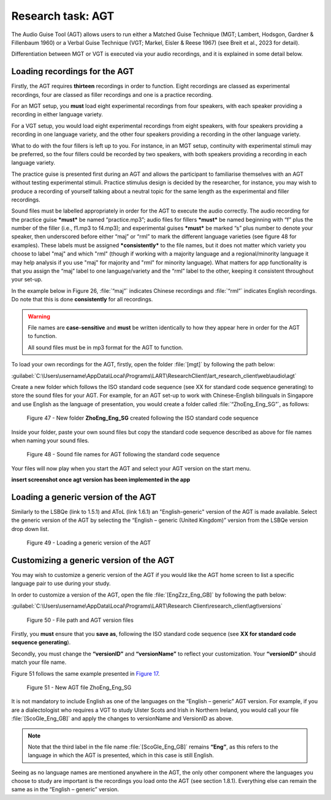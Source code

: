 Research task: AGT
===================

The Audio Guise Tool (AGT) allows users to run either a Matched Guise Technique (MGT; Lambert, Hodsgon, Gardner & Fillenbaum 1960) or a Verbal Guise Technique (VGT; Markel, Eisler & Reese 1967) (see Breit et al., 2023 for detail). 

Differentiation between MGT or VGT is executed via your audio recordings, and it is explained in some detail below.

Loading recordings for the AGT
------------------------------

Firstly, the AGT requires **thirteen** recordings in order to function. Eight recordings are classed as experimental recordings, four are classed as filler recordings and one is a practice recording.

For an MGT setup, you **must** load eight experimental recordings from four speakers, with each speaker providing a recording in either language variety.

For a VGT setup, you would load eight experimental recordings from eight speakers, with four speakers providing a recording in one language variety, and the other four speakers providing a recording in the other language variety.

What to do with the four fillers is left up to you. For instance, in an MGT setup, continuity with experimental stimuli may be preferred, so the four fillers could be recorded by two speakers, with both speakers providing a recording in each language variety.

The practice guise is presented first during an AGT and allows the participant to familiarise themselves with an AGT without testing experimental stimuli. Practice stimulus design is decided by the researcher, for instance,
you may wish to produce a recording of yourself talking about a neutral topic for the same length as the experimental and filler recordings.

Sound files must be labelled appropriately in order for the AGT to execute the audio correctly. The audio recording for the practice guise ***must*** be named “practice.mp3”; audio files for fillers ***must*** be named beginning with “f”  plus the number of the filler (i.e., f1.mp3 to f4.mp3);
and experimental guises ***must*** be marked “s” plus number to denote your speaker, then underscored before either “maj” or “rml” to mark the different language varieties (see figure 48 for examples). These labels must be assigned ***consistently*** to the file names, but it does not matter which variety you choose to label "maj" and which "rml" (though if working with a majority language and a regional/minority language it may help analysis if you use "maj" for majority and "rml" for minority language). What matters for app functionality is that you assign the “maj” label to one language/variety and the “rml” label to the other, keeping it consistent throughout your set-up.

In the example below in Figure 26, :file:`“maj”` indicates Chinese recordings and :file:`“rml”` indicates English recordings. Do note that this is done **consistently** for all recordings.

.. warning::
      File names are **case-sensitive** and **must** be written identically to how they appear here in order for the AGT to function.  
      
      All sound files must be in mp3 format for the AGT to function. 

To load your own recordings for the AGT, firstly, open the folder :file:`[mgt]` by following the path below: 

:guilabel:`C:\Users\username\AppData\Local\Programs\LART\ResearchClient\lart_research_client\web\audio\agt`

Create a new folder which follows the ISO standard code sequence (see XX for standard code sequence generating) to store the sound files for your AGT. For example, for an AGT set-up to work with Chinese-English bilinguals in Singapore
and use English as the language of presentation, you would create a folder called :file:`“ZhoEng_Eng_SG”`, as follows: 

.. figure:: figures/agtfigure26.png
      :width: 400
      :alt: Screenshot of new folder following the ISO standard code sequence

      Figure 47 - New folder **ZhoEng_Eng_SG** created following the ISO standard code sequence

Inside your folder, paste your own sound files but copy the standard code sequence described as above for file names when naming your sound files. 

.. figure:: figures/agtfigure27.png
      :width: 400
      :alt: Screenshot of sound file names for AGT 

      Figure 48 - Sound file names for AGT following the standard code sequence

Your files will now play when you start the AGT and select your AGT version on the start menu.

**insert screenshot once agt version has been implemented in the app**

Loading a generic version of the AGT
------------------------------------

Similarly to the LSBQe (link to 1.5.1) and AToL (link 1.6.1) an "English-generic" version of the AGT is made available.
Select the generic version of the AGT by selecting the “English – generic (United Kingdom)” version from the LSBQe version drop down list.

.. figure:: figures/agtfigure28.png
      :width: 400
      :alt: Screenshot of loading a generic version of the AGT

      Figure 49 - Loading a generic version of the AGT

Customizing a generic version of the AGT
----------------------------------------

You may wish to customize a generic version of the AGT if you would like the AGT home screen to list a specific language pair to use during your study.

In order to customize a version of the AGT, open the file :file:`[EngZzz_Eng_GB]` by following the path below: 

:guilabel:`C:\Users\username\AppData\Local\Programs\LART\Research Client\research_client\agt\versions`

.. the file path above might need changing 

.. figure:: figures/agtfigure29.png
      :width: 400
      :alt: Screenshot of file path and AGT version files

      Figure 50 - File path and AGT version files

Firstly, you **must** ensure that you **save as**, following the ISO standard code sequence (see **XX for standard code sequence generating**).

Secondly, you must change the **“versionID”** and **“versionName”** to reflect your customization. Your **“versionID”** should match your file name. 

Figure 51 follows the same example presented in `Figure 17 <file:///C:/Users/admin/Documents/lart-research-client/docs/build/html/users/research-task-lsbqe.html#id5>`_.

.. figure:: figures/agtfigure30.png
      :width: 400
      :alt: Screenshot of new AGT file ZhoEng_Eng_SG

      Figure 51 -  New AGT file ZhoEng_Eng_SG 

It is not mandatory to include English as one of the languages on the “English – generic” AGT version. For example, if you are a dialectologist who requires a VGT to study Ulster Scots and Irish in Northern Ireland, you would call your file :file:`[ScoGle_Eng_GB]` and apply the changes to versionName and VersionID as above.

.. note::
    Note that the third label in the file name :file:`[ScoGle_Eng_GB]` remains **“Eng”**, as this refers to the language in which the AGT is presented, which in this case is still English. 


Seeing as no language names are mentioned anywhere in the AGT, the only other component where the languages you choose to study are important is the recordings you load onto the AGT (see section 1.8.1). 
Everything else can remain the same as in the “English – generic” version. 
